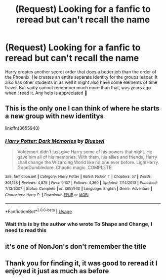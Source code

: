 #+TITLE: (Request) Looking for a fanfic to reread but can't recall the name

* (Request) Looking for a fanfic to reread but can't recall the name
:PROPERTIES:
:Author: ChronoFury312
:Score: 6
:DateUnix: 1564968739.0
:DateShort: 2019-Aug-05
:FlairText: Request
:END:
Harry creates another secret order that does a better job than the order of the Phoenix. He creates an entire separate identity for the groups leader. It also has other students in as well it might also have some elements of time travel. But sadly cannot remember much more than that, was years ago when I read it. Any help is appreciated 🔮


** This is the only one I can think of where he starts a new group with new identitys

linkffn(3655940)
:PROPERTIES:
:Author: The_Rusty_Knife
:Score: 3
:DateUnix: 1565002771.0
:DateShort: 2019-Aug-05
:END:

*** [[https://www.fanfiction.net/s/3655940/1/][*/Harry Potter: Dark Memories/*]] by [[https://www.fanfiction.net/u/1201799/Blueowl][/Blueowl/]]

#+begin_quote
  Voldemort didn't just give Harry some of his powers that night. He gave him all of his memories. With them, his allies and friends, Harry shall change the Wizarding World like no one ever before. LightHarry. GoodDumbledore. Chaotic magic. COMPLETE!
#+end_quote

^{/Site/:} ^{fanfiction.net} ^{*|*} ^{/Category/:} ^{Harry} ^{Potter} ^{*|*} ^{/Rated/:} ^{Fiction} ^{T} ^{*|*} ^{/Chapters/:} ^{57} ^{*|*} ^{/Words/:} ^{301,128} ^{*|*} ^{/Reviews/:} ^{4,875} ^{*|*} ^{/Favs/:} ^{9,137} ^{*|*} ^{/Follows/:} ^{4,360} ^{*|*} ^{/Updated/:} ^{7/14/2010} ^{*|*} ^{/Published/:} ^{7/13/2007} ^{*|*} ^{/Status/:} ^{Complete} ^{*|*} ^{/id/:} ^{3655940} ^{*|*} ^{/Language/:} ^{English} ^{*|*} ^{/Genre/:} ^{Adventure} ^{*|*} ^{/Characters/:} ^{Harry} ^{P.} ^{*|*} ^{/Download/:} ^{[[http://www.ff2ebook.com/old/ffn-bot/index.php?id=3655940&source=ff&filetype=epub][EPUB]]} ^{or} ^{[[http://www.ff2ebook.com/old/ffn-bot/index.php?id=3655940&source=ff&filetype=mobi][MOBI]]}

--------------

*FanfictionBot*^{2.0.0-beta} | [[https://github.com/tusing/reddit-ffn-bot/wiki/Usage][Usage]]
:PROPERTIES:
:Author: FanfictionBot
:Score: 1
:DateUnix: 1565002806.0
:DateShort: 2019-Aug-05
:END:


*** Wait this is by the author who wrote To Shape and Change, I need to read this
:PROPERTIES:
:Author: machjacob51141
:Score: 1
:DateUnix: 1565027147.0
:DateShort: 2019-Aug-05
:END:


** it's one of NonJon's don't remember the title
:PROPERTIES:
:Author: Clell65619
:Score: 2
:DateUnix: 1564972091.0
:DateShort: 2019-Aug-05
:END:


** Thank you for finding it, it was good to reread it I enjoyed it just as much as before
:PROPERTIES:
:Author: ChronoFury312
:Score: 1
:DateUnix: 1565575413.0
:DateShort: 2019-Aug-12
:END:

